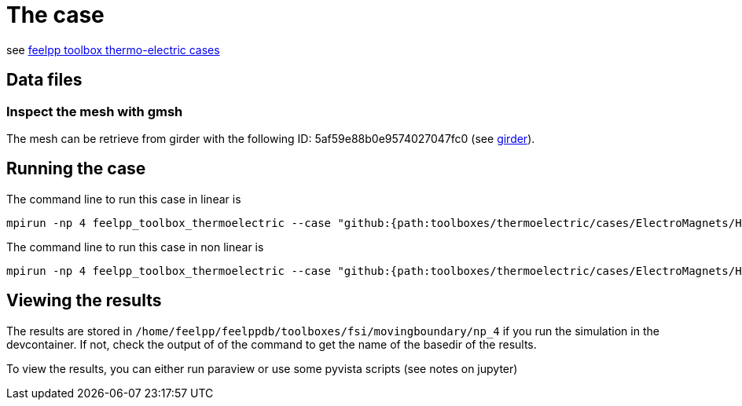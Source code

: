 = The case

see link:https://docs.feelpp.org/toolboxes/latest/thermoelectric/electromagnet/index.html[feelpp toolbox thermo-electric cases]

== Data files

=== Inspect the mesh with gmsh

The mesh can be retrieve from girder with the following ID: 5af59e88b0e9574027047fc0 (see xref:contribute:girder:index.adoc[girder]).

== Running the case

The command line to run this case in linear is

[[command-line-linear]]
[source,mpirun]
----
mpirun -np 4 feelpp_toolbox_thermoelectric --case "github:{path:toolboxes/thermoelectric/cases/ElectroMagnets/HL-31_H1}"
----

The command line to run this case in non linear is

[[command-line-nonlinear]]
[source,mpirun]
----
mpirun -np 4 feelpp_toolbox_thermoelectric --case "github:{path:toolboxes/thermoelectric/cases/ElectroMagnets/HL-31_H1}" --case.config-file HL-31_H1_nonlinear.cfg
----

== Viewing the results

The results are stored in `/home/feelpp/feelppdb/toolboxes/fsi/movingboundary/np_4`
if you run the simulation in the devcontainer. If not, check the output of of the command to 
get the name of the basedir of the results.

To view the results, you can either run paraview or use some pyvista scripts (see notes on jupyter)